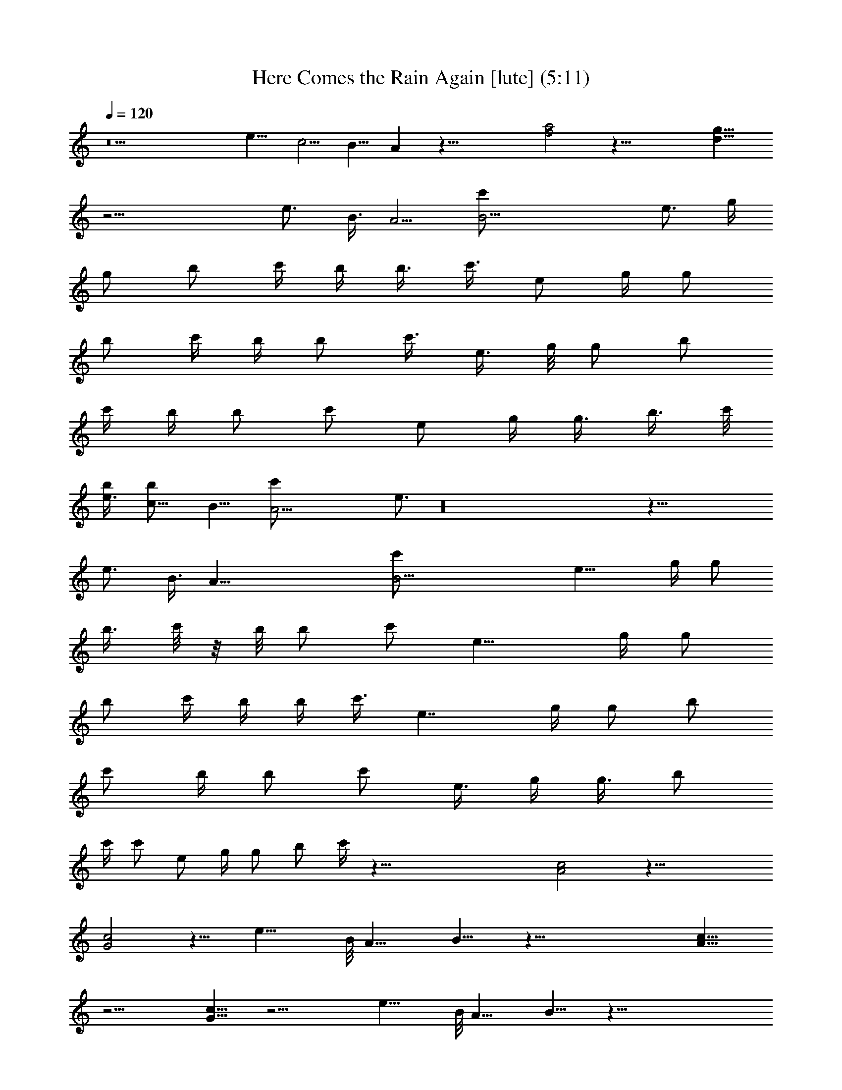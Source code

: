 X:1
T:Here Comes the Rain Again [lute] (5:11)
Z:Transcribed by LotRO MIDI Player:http://lotro.acasylum.com/midi
%  Original file:Here_Comes_the_Rain_Again.mid
%  Transpose:0
L:1/4
Q:120
K:C
z11 [e11/8z/8] [c5/4z/8] [B9/8z/8] A z53/8 [a2f2] z45/8 [g15/8d15/8]
z21/4 [e3/4z/8] [B3/8z/8] [A5/4z/4] [B23/4c'/2z/4] [e3/4z/4] g/4
[g/2z/4] [b/2z/4] c'/4 b/4 [b3/8z/4] [c'3/8z/8] [e/2z/4] g/4 [g/2z/4]
[b/2z/4] c'/4 b/4 [b/2z/4] [c'3/8z/4] [e3/8z/4] g/8 [g/2z/4] [b/2z/4]
c'/4 b/4 [b/2z/4] [c'/2z/4] [e/2z/4] g/4 [g3/8z/4] [b3/8z/4] c'/8
[e3/4b/4] [c11/8b/2z/8] [B11/8z/8] [A23/4c'/2z/4] e3/4 z16 z43/8
[e3/4z/8] [B3/8z/4] [A47/8z/8] [B23/4c'/2z/4] [e15/8z/4] g/4 [g/2z/4]
[b3/8z/4] c'/8 z/8 b/8 [b/2z/4] [c'/2z/4] [e15/8z/4] g/4 [g/2z/4]
[b/2z/4] c'/4 b/4 b/4 [c'3/8z/8] [e7/4z/4] g/4 [g/2z/4] [b/2z/4]
[c'/2z/4] b/4 [b/2z/4] [c'/2z/4] [e3/8z/4] g/4 [g3/8z/8] [b/2z/4]
c'/4 [c'/2z/4] [e/2z/4] g/4 [g/2z/4] [b/2z/4] c'/4 z83/8 [c2A2] z45/8
[c2G2] z11/8 [e19/8z/8] B/8 [A17/8z/4] B15/8 z107/8 [c15/8A15/8]
z23/4 [c15/8G15/8] z21/4 [e19/8z/8] B/8 [A17/8z/4] B15/8 z107/8
[b3/8z/4] [c'3/8z/8] b/4 [b/2z/4] [c'/2z/4] [e/2z/4] g/4 [g/2z/4]
[b/2z/4] [c'3/8z/4] b/4 [b3/8z/8] [c'/2z/4] [e/2z/4] g/4 [g/2z/4]
[b/2z/4] c'/4 [c'/2z/4] [e/2z/4] g/4 [g3/8z/4] [b3/8z/8] c'/4 b/4
[b/2z/4] [c'/2z/4] [e/2z/4] g/4 [g/2z/4] [b3/8z/4] c'3/8 z15/2
[b3/8z/8] c'/4 b/4 [b/2z/4] [c'/2z/4] [e/2z/4] g/4 [g/2z/4] [b3/8z/4]
[c'3/8z/4] b/8 [b/2z/4] [c'/2z/4] [e/2z/4] g/4 [g/2z/4] [b/2z/4] c'/4
[c'/2z/4] [e3/8z/4] g/4 [g3/8z/8] [b/2z/4] c'/4 b/4 [b/2z/4]
[c'/2z/4] [e/2z/4] g/4 [g3/8z/4] [b3/8z/4] c'3/8 z16 z21/2 [g7/8b7/8]
z21/2 [c15/8A15/8] z23/4 [c15/8G15/8] z43/8 e23/8 z19/4 [e9/4z/8]
[c17/8z/8] [B2z/8] A15/8 z23/4 [c15/8A15/8z/2] [c'/2z/4] [e3/8z/4]
g/4 [g3/8z/8] [b/2z/4] [c'/2z/4] b/4 [b/2z/4] [c'/2z/4] [e/2z/4] g/4
[g/2z/4] b/4 b/4 [b3/8z/8] [c'/2z/4] [e/2z/4] g/4 [g/2z/4] [b/2z/4]
[c'/2z/4] b/4 [b3/8z/4] [c'3/8z/4] [e3/8z/8] g/4 [g/2z/4] [b/2z/4]
[c'/2z/4] b/4 [c15/8G15/8b/2z/4] [c'/2z/4] [e/2z/4] g/4 [g3/8z/4] b/8
b/4 [b/2z/4] [c'/2z/4] [e/2z/4] g/4 [g/2z/4] [b/2z/4] [c'3/8z/4] b/4
[b3/8z/8] [c'/2z/4] [e/2z/4] g/4 [g/2z/4] [b/2z/4] [c'/2z/4] b/4
[b/2z/4] [c'3/8z/4] [e3/8z/4] g/8 [g/2z/4] b/4 b/4 [b/2z/4] [c'/2z/4]
[e/2z/4] g/4 [g3/8z/4] [b3/8z/4] [c'3/8z/8] b/4 [b/2z/4] [c'/2z/4]
[e/2z/4] g/4 [g/2z/4] [b/2z/4] [c'/2z/4] b/4 [b3/8z/4] [c'3/8z/8]
[e/2z/4] g/4 [g/2z/4] [b/2z/4] [c'/2z/4] b/4 [b/2z/4] [c'3/8z/4]
[e3/8z/4] g/8 [g/2z/4] b/4 b/4 [b/2z/4] [c'/2z/4] [e/2z/4] g/2 z57/8
[b/2z/4] c'/4 b/4 [b3/8z/8] [c'/2z/4] [e/2z/4] g/4 [g/2z/4] [b/2z/4]
[c'/2z/4] b/4 [b/2z/4] [c'3/8z/4] [e3/8z/4] g/8 [g/2z/4] [b/2z/4]
c'/4 [c'/2z/4] [e/2z/4] g/4 [g/2z/4] [b3/8z/4] c'/4 b/8 [b/2z/4]
[c'/2z/4] [e/2z/4] g/4 [g/2z/4] [b/2z/4] c'/2 z59/8 [b3/8z/4] c'/4
b/8 [b/2z/4] [c'/2z/4] [e/2z/4] g/4 [g/2z/4] [b/2z/4] [c'/2z/4] b/4
[b3/8z/4] [c'3/8z/4] [e3/8z/8] g/4 [g/2z/4] [b/2z/4] c'/4 [c'/2z/4]
[e/2z/4] g/4 [g3/8z/4] [b3/8z/4] c'/8 b/4 [b/2z/4] [c'/2z/4] [e/2z/4]
g/4 [g/2z/4] [b/2z/4] c'/2 z57/4 [e19/8z/8] B/8 [A17/8z3/8] B7/4
z11/2 [e19/8z/8] B/8 [A17/8z3/8] B7/4 z15/8 [d9/4g9/4] z13 a7/8 z/8
b7/8 c' e7/8 b3/2 a11/8 e g15/8 f15/8 d31/8 z15/4 [b/2z/4] c'/4 b/4
[b/2z/4] [c'/2z/4] [e/2z/4] g/4 [g3/8z/4] [b3/8z/8] [c'/2z/4] b/4
[b/2z/4] [c'/2z/4] [e/2z/4] g/4 [g/2z/4] [b/2z/4] c'/4 [c'3/8z/4]
[e3/8z/8] g/4 [g/2z/4] [b/2z/4] c'/4 b/4 [b/2z/4] [c'/2z/4] [e3/8z/4]
g/4 [g3/8z/8] [b/2z/4] c'/2 z16 z25/4 [e9/4z/8] [c17/8z/8] [B2z/8]
A15/8 z103/8 [d21/4z/4] [B5z/8] [A39/8z/8] G19/4 z21/2 [b/2z/4] c'/4
b/4 [b3/8z/4] [c'3/8z/8] [e/2z/4] g/4 [g/2z/4] [b/2z/4] [c'/2z/4] b/4
[b/2z/4] [c'/2z/4] [e3/8z/4] g/4 [g3/8z/8] [b/2z/4] c'/4 [c'/2z/4]
[e/2z/4] g/4 [g/2z/4] [b/2z/4] c'/4 b/4 [b3/8z/8] [c'/2z/4] [e/2z/4]
g/4 [g/2z/4] [b/2z/4] c'/2 z16 z16 z81/8 [c'/2z/4] [e/2z/4] g/4
[g3/8z/4] [b3/8z/8] [c'/2z/4] b/4 [b/2z/4] [c'/2z/4] [e/2z/4]
[g/2z/4] [b/2z/4] [c'/2z/4] b/4 [b3/8z/4] [c'3/8z/8] [e/2z/4] g/4 g/4
[b/2z/4] [c'/2z/4] b/4 [b/2z/4] [c'3/8z/4] [e3/8z/4] g/8 [g/2z/4]
[b/2z/4] [c'/2z/4] b/4 [b/2z/4] [c'/2z/4] [e/2z/4] [g/2z/4] [b3/8z/4]
[c'3/8z/4] b/8 [b/2z/4] [c'/2z/4] [e/2z/4] g/4 g/4 [b/2z/4] [c'/2z/4]
b/4 [b3/8z/4] [c'3/8z/8] [e/2z/4] g/4 g/4 